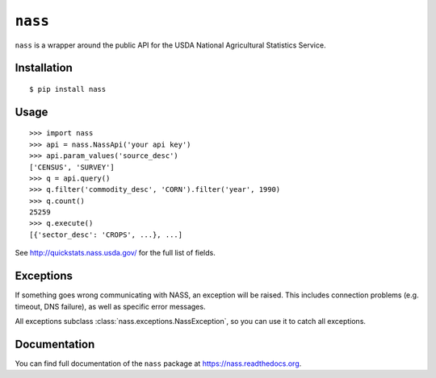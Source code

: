 ``nass``
========

.. image:: https://img.shields.io/travis/nickfrostatx/nass.svg?style=flat-square
    :target: https://travis-ci.org/nickfrostatx/nass

.. image:: https://img.shields.io/coveralls/nickfrostatx/nass.svg?style=flat-square
    :target: https://coveralls.io/github/nickfrostatx/nass

.. image:: https://img.shields.io/pypi/v/nass.svg?style=flat-square
    :target: https://pypi.python.org/pypi/nass

.. image:: https://img.shields.io/pypi/l/nass.svg?style=flat-square
    :target: https://raw.githubusercontent.com/nickfrostatx/nass/master/LICENSE

``nass`` is a wrapper around the public API for the USDA National Agricultural
Statistics Service.

Installation
------------

::

    $ pip install nass

Usage
-----

::

    >>> import nass
    >>> api = nass.NassApi('your api key')
    >>> api.param_values('source_desc')
    ['CENSUS', 'SURVEY']
    >>> q = api.query()
    >>> q.filter('commodity_desc', 'CORN').filter('year', 1990)
    >>> q.count()
    25259
    >>> q.execute()
    [{'sector_desc': 'CROPS', ...}, ...]

See http://quickstats.nass.usda.gov/ for the full list of fields.

Exceptions
----------

If something goes wrong communicating with NASS, an exception will be raised.
This includes connection problems (e.g. timeout, DNS failure), as well as
specific error messages.

All exceptions subclass :class:`nass.exceptions.NassException`, so you can use
it to catch all exceptions.

Documentation
-------------

You can find full documentation of the ``nass`` package at
https://nass.readthedocs.org.
